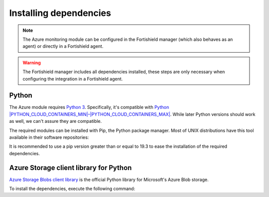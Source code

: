 .. Copyright (C) 2015, Fortishield, Inc.

.. meta::
   :description: Learn about the required dependencies for using the AZURE integration in a Fortishield agent.

Installing dependencies
=======================

.. note::

  The Azure monitoring module can be configured in the Fortishield manager (which also behaves as an agent) or directly in a Fortishield agent.

.. warning::
  The Fortishield manager includes all dependencies installed, these steps are only necessary when configuring the integration in a Fortishield agent.


Python
------

The Azure module requires `Python 3 <https://www.python.org/>`__. Specifically, it's compatible with
`Python |PYTHON_CLOUD_CONTAINERS_MIN|–|PYTHON_CLOUD_CONTAINERS_MAX| <https://www.python.org/downloads/>`_. While later Python versions should work as well, we can't assure they are compatible.

.. tabs::

   .. group-tab:: Yum

      .. code-block:: console

         # yum update && yum install python3

   .. group-tab:: APT

      .. code-block:: console

         # apt-get update && apt-get install python3


The required modules can be installed with Pip, the Python package manager. Most of UNIX distributions have this tool available in their software repositories:

.. tabs::

   .. group-tab:: Yum

      .. code-block:: console

         # yum update && yum install python3-pip

   .. group-tab:: APT

      .. code-block:: console

         # apt-get update && apt-get install python3-pip


It is recommended to use a pip version greater than or equal to 19.3 to ease the installation of the required dependencies.

.. tabs::

   .. group-tab:: Python 3.7–3.10

      .. code-block:: console

         # pip3 install --upgrade pip

   .. group-tab:: Python 3.11

      .. code-block:: console

         # pip3 install --upgrade pip --break-system-packages
   
      .. note::
         
         This command modifies the default externally managed Python environment. See the `PEP 668 <https://peps.python.org/pep-0668/>`__ description for more information.
         
         To prevent the modification, you can run ``pip3 install --upgrade pip`` within a virtual environment. You must update the ``azure-logs`` script shebang with your virtual environment interpreter, for example, ``#!/path/to/your/virtual/environment/bin/python3``. 

Azure Storage client library for Python
---------------------------------------

`Azure Storage Blobs client library <https://pypi.org/project/azure-storage-blob/>`_ is the official Python library for Microsoft's Azure Blob storage.

To install the dependencies, execute the following command:

.. tabs::

   .. group-tab:: Python 3.7–3.10

      .. code-block:: console

         # pip3 install azure-storage-blob==2.1.0 azure-storage-common==2.1.0 azure-common==1.1.25 cryptography==3.3.2 cffi==1.14.4 pycparser==2.20 six==1.14.0 python-dateutil==2.8.1 requests==2.25.1 certifi==2022.12.07 chardet==3.0.4 idna==2.9 urllib3==1.26.18 SQLAlchemy==2.0.23 pytz==2020.1

   .. group-tab:: Python 3.11

      .. code-block:: console

         # pip3 install --break-system-packages azure-storage-blob==2.1.0 azure-storage-common==2.1.0 azure-common==1.1.25 cryptography==3.3.2 cffi==1.14.4 pycparser==2.20 six==1.14.0 python-dateutil==2.8.1 requests==2.25.1 certifi==2022.12.07 chardet==3.0.4 idna==2.9 urllib3==1.26.18 SQLAlchemy==2.0.23 pytz==2020.1

      .. note::
         
         If you're using a virtual environment, remove the ``--break-system-packages`` parameter from the command above.

